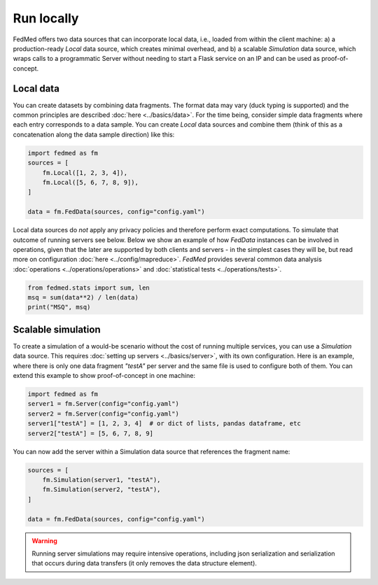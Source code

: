 Run locally
===========

FedMed offers two data sources that can incorporate
local data, i.e., loaded from within the client machine:
a) a production-ready `Local` data source, which creates
minimal overhead, and b) a scalable `Simulation` data source,
which wraps calls to a programmatic Server without needing
to start a Flask service on an IP and can be used as proof-of-concept.

Local data
----------

You can create datasets by combining data fragments.
The format data may vary (duck typing is supported)
and the common principles are described
:doc:`here <../basics/data>`. For the time being,
consider simple data fragments where each entry
corresponds to a data sample. You can create `Local`
data sources and combine them (think of this as
a concatenation along the data sample direction) like this:

.. code-block:: python

    import fedmed as fm
    sources = [
        fm.Local([1, 2, 3, 4]),
        fm.Local([5, 6, 7, 8, 9]),
    ]

    data = fm.FedData(sources, config="config.yaml")

Local data sources do *not* apply any privacy policies and
therefore perform exact computations. To simulate that outcome
of running servers see below. Below we show an example of how
`FedData` instances can be involved in operations, given
that the later are supported by both clients and servers - in the
simplest cases they will be, but read more on configuration
:doc:`here <../config/mapreduce>`. *FedMed* provides
several common data analysis
:doc:`operations <../operations/operations>` and
:doc:`statistical tests <../operations/tests>`.


.. code-block:: python

    from fedmed.stats import sum, len
    msq = sum(data**2) / len(data)
    print("MSQ", msq)


Scalable simulation
-------------------

To create a simulation of a would-be scenario without the cost
of running multiple services, you can use a `Simulation` data
source. This requires :doc:`setting up servers <../basics/server>`,
with its own configuration. Here is an example, where there is only
one data fragment `"testA"` per server and the same file
is used to configure both of them. You can
extend this example to show proof-of-concept in one machine:

.. code-block:: python

    import fedmed as fm
    server1 = fm.Server(config="config.yaml")
    server2 = fm.Server(config="config.yaml")
    server1["testA"] = [1, 2, 3, 4]  # or dict of lists, pandas dataframe, etc
    server2["testA"] = [5, 6, 7, 8, 9]

You can now add the server within a Simulation data source that
references the fragment name:

.. code-block:: python

    sources = [
        fm.Simulation(server1, "testA"),
        fm.Simulation(server2, "testA"),
    ]

    data = fm.FedData(sources, config="config.yaml")

.. warning:: Running server simulations may require intensive
    operations, including json serialization and serialization
    that occurs during data transfers (it only removes the
    data structure element).
